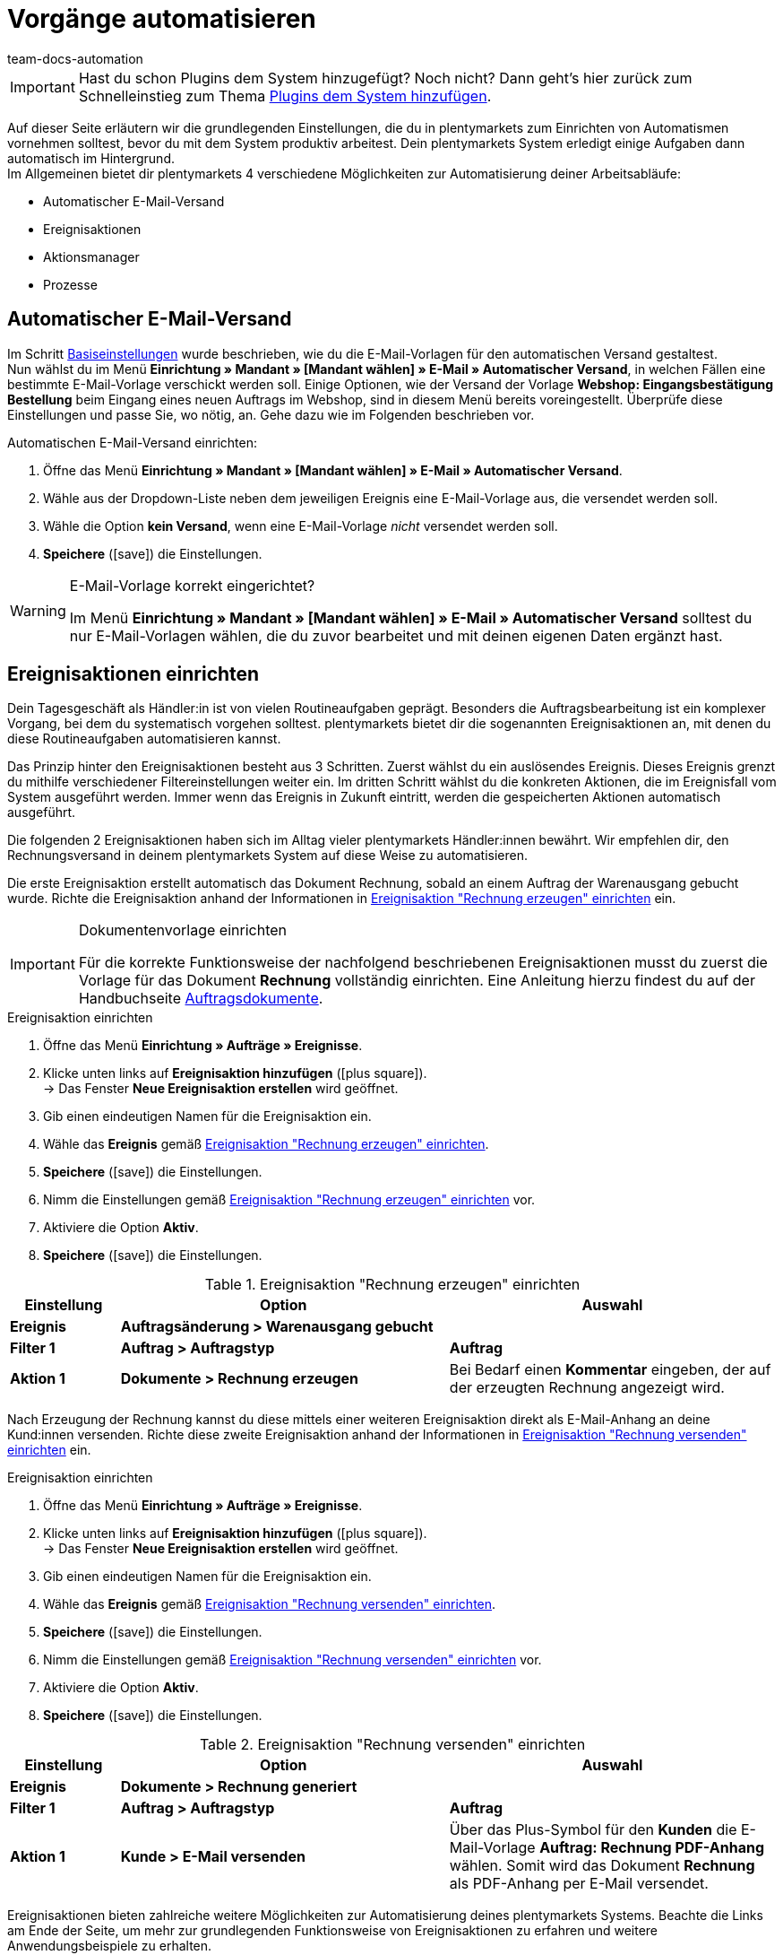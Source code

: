 = Vorgänge automatisieren
:icons: font
:docinfodir: /workspace/manual-adoc
:docinfo1:
:id: MCO2VYQ
:author: team-docs-automation

IMPORTANT: Hast du schon Plugins dem System hinzugefügt? Noch nicht? Dann geht's hier zurück zum Schnelleinstieg zum Thema xref:willkommen:schnelleinstieg-plugins.adoc#[Plugins dem System hinzufügen].

Auf dieser Seite erläutern wir die grundlegenden Einstellungen, die du in plentymarkets zum Einrichten von Automatismen vornehmen solltest, bevor du mit dem System produktiv arbeitest. Dein plentymarkets System erledigt einige Aufgaben dann automatisch im Hintergrund. +
Im Allgemeinen bietet dir plentymarkets 4 verschiedene Möglichkeiten zur Automatisierung deiner Arbeitsabläufe:

* Automatischer E-Mail-Versand
* Ereignisaktionen
* Aktionsmanager
* Prozesse

[#10]
== Automatischer E-Mail-Versand

Im Schritt xref:willkommen:schnelleinstieg-basiseinstellungen.adoc[Basiseinstellungen] wurde beschrieben, wie du die E-Mail-Vorlagen für den automatischen Versand gestaltest. +
Nun wählst du im Menü *Einrichtung » Mandant » [Mandant wählen] » E-Mail » Automatischer Versand*, in welchen Fällen eine bestimmte E-Mail-Vorlage verschickt werden soll. Einige Optionen, wie der Versand der Vorlage *Webshop: Eingangsbestätigung Bestellung* beim Eingang eines neuen Auftrags im Webshop, sind in diesem Menü bereits voreingestellt. Überprüfe diese Einstellungen und passe Sie, wo nötig, an. Gehe dazu wie im Folgenden beschrieben vor.

[.instruction]
Automatischen E-Mail-Versand einrichten:

. Öffne das Menü *Einrichtung » Mandant » [Mandant wählen] » E-Mail » Automatischer Versand*.
. Wähle aus der Dropdown-Liste neben dem jeweiligen Ereignis eine E-Mail-Vorlage aus, die versendet werden soll.
. Wähle die Option *kein Versand*, wenn eine E-Mail-Vorlage _nicht_ versendet werden soll.
. *Speichere* (icon:save[role="green"]) die Einstellungen.

[WARNING]
.E-Mail-Vorlage korrekt eingerichtet?
====
Im Menü *Einrichtung » Mandant » [Mandant wählen] » E-Mail » Automatischer Versand* solltest du nur E-Mail-Vorlagen wählen, die du zuvor bearbeitet und mit deinen eigenen Daten ergänzt hast.
====

[#20]
== Ereignisaktionen einrichten

Dein Tagesgeschäft als Händler:in ist von vielen Routineaufgaben geprägt. Besonders die Auftragsbearbeitung ist ein komplexer Vorgang, bei dem du systematisch vorgehen solltest. plentymarkets bietet dir die sogenannten Ereignisaktionen an, mit denen du diese Routineaufgaben automatisieren kannst. +

Das Prinzip hinter den Ereignisaktionen besteht aus 3 Schritten. Zuerst wählst du ein auslösendes Ereignis. Dieses Ereignis grenzt du mithilfe verschiedener Filtereinstellungen weiter ein. Im dritten Schritt wählst du die konkreten Aktionen, die im Ereignisfall vom System ausgeführt werden. Immer wenn das Ereignis in Zukunft eintritt, werden die gespeicherten Aktionen automatisch ausgeführt. +

Die folgenden 2 Ereignisaktionen haben sich im Alltag vieler plentymarkets Händler:innen bewährt. Wir empfehlen dir, den Rechnungsversand in deinem plentymarkets System auf diese Weise zu automatisieren.

Die erste Ereignisaktion erstellt automatisch das Dokument Rechnung, sobald an einem Auftrag der Warenausgang gebucht wurde. Richte die Ereignisaktion anhand der Informationen in <<tabelle-ereignisaktion-schnelleinstieg-rechnung-erzeugen>> ein.

[IMPORTANT]
.Dokumentenvorlage einrichten
====
Für die korrekte Funktionsweise der nachfolgend beschriebenen Ereignisaktionen musst du zuerst die Vorlage für das Dokument *Rechnung* vollständig einrichten. Eine Anleitung hierzu findest du auf der Handbuchseite xref:auftraege:auftragsdokumente.adoc#[Auftragsdokumente].
====

[.collapseBox]
.Ereignisaktion einrichten
--
. Öffne das Menü *Einrichtung » Aufträge » Ereignisse*.
. Klicke unten links auf *Ereignisaktion hinzufügen* (icon:plus-square[role="green"]). +
→ Das Fenster *Neue Ereignisaktion erstellen* wird geöffnet.
. Gib einen eindeutigen Namen für die Ereignisaktion ein.
. Wähle das *Ereignis* gemäß <<tabelle-ereignisaktion-schnelleinstieg-rechnung-erzeugen>>.
. *Speichere* (icon:save[role="green"]) die Einstellungen.
. Nimm die Einstellungen gemäß <<tabelle-ereignisaktion-schnelleinstieg-rechnung-erzeugen>> vor.
. Aktiviere die Option *Aktiv*.
. *Speichere* (icon:save[role="green"]) die Einstellungen.
--

[[tabelle-ereignisaktion-schnelleinstieg-rechnung-erzeugen]]
.Ereignisaktion "Rechnung erzeugen" einrichten
[cols="1,3,3"]
|====
|Einstellung |Option |Auswahl

| *Ereignis*
| *Auftragsänderung > Warenausgang gebucht*
|

| *Filter 1*
| *Auftrag > Auftragstyp*
| *Auftrag*

| *Aktion 1*
| *Dokumente > Rechnung erzeugen*
|Bei Bedarf  einen *Kommentar* eingeben, der auf der erzeugten Rechnung angezeigt wird.
|====

Nach Erzeugung der Rechnung kannst du diese mittels einer weiteren Ereignisaktion direkt als E-Mail-Anhang an deine Kund:innen versenden. Richte diese zweite Ereignisaktion anhand der Informationen in <<tabelle-ereignisaktion-schnelleinstieg-rechnung-versenden>> ein.

[.collapseBox]
.Ereignisaktion einrichten
--
. Öffne das Menü *Einrichtung » Aufträge » Ereignisse*.
. Klicke unten links auf *Ereignisaktion hinzufügen* (icon:plus-square[role="green"]). +
→ Das Fenster *Neue Ereignisaktion erstellen* wird geöffnet.
. Gib einen eindeutigen Namen für die Ereignisaktion ein.
. Wähle das *Ereignis* gemäß <<tabelle-ereignisaktion-schnelleinstieg-rechnung-versenden>>.
. *Speichere* (icon:save[role="green"]) die Einstellungen.
. Nimm die Einstellungen gemäß <<tabelle-ereignisaktion-schnelleinstieg-rechnung-versenden>> vor.
. Aktiviere die Option *Aktiv*.
. *Speichere* (icon:save[role="green"]) die Einstellungen.
--

[[tabelle-ereignisaktion-schnelleinstieg-rechnung-versenden]]
.Ereignisaktion "Rechnung versenden" einrichten
[cols="1,3,3"]
|====
|Einstellung |Option |Auswahl

| *Ereignis*
| *Dokumente > Rechnung generiert*
|

| *Filter 1*
| *Auftrag > Auftragstyp*
| *Auftrag*

| *Aktion 1*
| *Kunde > E-Mail versenden*
|Über das Plus-Symbol für den *Kunden* die E-Mail-Vorlage *Auftrag: Rechnung PDF-Anhang* wählen. Somit wird das Dokument *Rechnung* als PDF-Anhang per E-Mail versendet.
|====

Ereignisaktionen bieten zahlreiche weitere Möglichkeiten zur Automatisierung deines plentymarkets Systems. Beachte die Links am Ende der Seite, um mehr zur grundlegenden Funktionsweise von Ereignisaktionen zu erfahren und weitere Anwendungsbeispiele zu erhalten.

[#30]
== Aktionsmanager nutzen

Mit dem Aktionsmanager kannst du, ähnlich wie mit den Ereignisaktionen, bei bestimmten Ereignissen automatische Aktionen ausführen lassen. Zusätzlich bietet dir der Aktionsmanager jedoch die Möglichkeit, diese Aktionen zu einem täglich festgelegten Zeitpunkt automatisch durchführen zu lassen. Der Aktionsmanager ist somit ideal für Vorgänge, die regelmäßig zeitgesteuert stattfinden sollen. +
Beachte die weiterführenden Links am Ende dieser Seite, um weitere Informationen zum Einrichten des Aktionsmanagers zu erhalten.

[#40]
== Prozesse nutzen

Die Prozesse sind ein weiteres Werkzeug zur Automatisierung von Abläufen in deinem plentymarkets System. Das Einrichten von Prozessen empfiehlt sich beispielsweise, wenn Auftragsdokumente nicht nur erzeugt, sondern auch automatisch gedruckt werden sollen. Prozesse kannst du nur nutzen, wenn du das Tool plentyBase installiert hast und richtet sich an fortgeschrittene plentymarkets Nutzer. Daher werden Prozesse im Schnelleinstieg nicht näher beschrieben. +
Beachte die weiterführenden Links am Ende dieser Seite, um weitere Informationen zum Einrichten von Prozessen zu erhalten.

[#50]
== Checkliste

Arbeite die Checkliste durch, um deine Einstellungen zum Thema Automatisierung zu prüfen.

[%interactive]
* [ ] Hast du ausgewählt, welche <<#10, E-Mail-Vorlagen>> automatisch versendet werden sollen?
* [ ] Hast du Rechnungserzeugung und -versand mithilfe von <<#20, Ereignisaktionen>> automatisiert?

[#60]
== Mehr zum Thema Automatisierung

* xref:crm:e-mails-versenden.adoc#[E-Mails]
* xref:automatisierung:ereignisaktionen.adoc#[Ereignisaktionen]
* xref:automatisierung:aktionsmanager.adoc#[Aktionsmanager]
* xref:automatisierung:best-practices-automatisierung.adoc#[Best Practices: Ereignisaktionen und Aktionsmanager]
* xref:automatisierung:prozesse-einrichten.adoc#[Prozesse einrichten]

TIP: Weiter zu den xref:willkommen:schnelleinstieg-letzte-schritte.adoc#[letzten Schritten]
